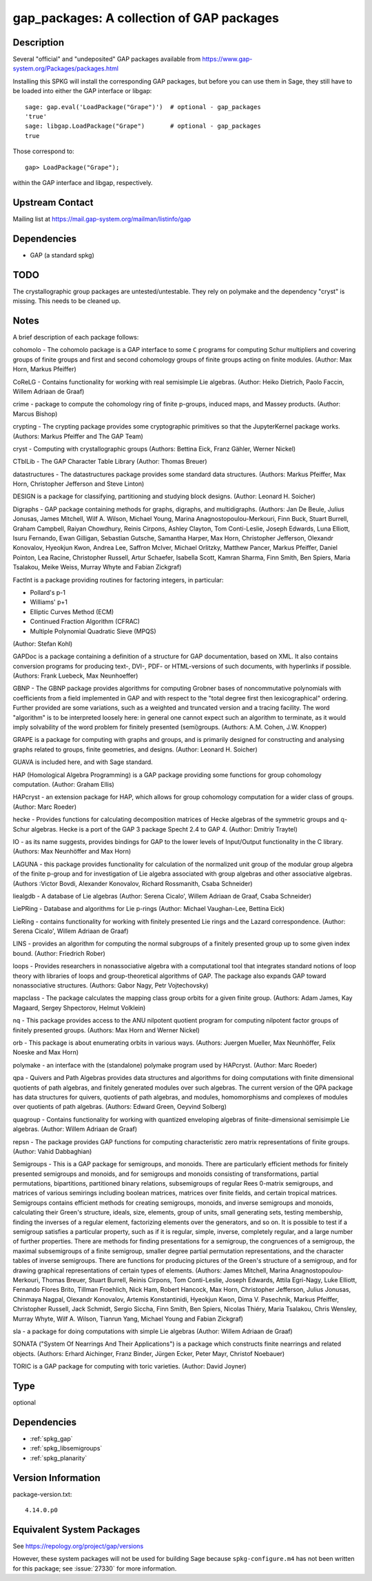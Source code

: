 .. _spkg_gap_packages:

gap_packages: A collection of GAP packages
====================================================

Description
-----------

Several "official" and "undeposited" GAP packages available from
https://www.gap-system.org/Packages/packages.html

Installing this SPKG will install the corresponding GAP packages, but
before you can use them in Sage, they still have to be loaded into
either the GAP interface or libgap::

  sage: gap.eval('LoadPackage("Grape")')  # optional - gap_packages
  'true'
  sage: libgap.LoadPackage("Grape")       # optional - gap_packages
  true

Those correspond to::

  gap> LoadPackage("Grape");

within the GAP interface and libgap, respectively.

Upstream Contact
----------------

Mailing list at https://mail.gap-system.org/mailman/listinfo/gap

Dependencies
------------

-  GAP (a standard spkg)

TODO
----

The crystallographic group packages are untested/untestable. They rely
on polymake and the dependency "cryst" is missing. This needs to be
cleaned up.

Notes
-----

A brief description of each package follows:

cohomolo - The cohomolo package is a GAP interface to some ``C`` programs
for computing Schur multipliers and covering groups of finite groups and
first and second cohomology groups of finite groups acting on finite
modules. (Author: Max Horn, Markus Pfeiffer)

CoReLG - Contains functionality for working with real semisimple Lie
algebras. (Author: Heiko Dietrich, Paolo Faccin, Willem Adriaan de
Graaf)

crime - package to compute the cohomology ring of finite p-groups,
induced maps, and Massey products. (Author: Marcus Bishop)

crypting - The crypting package provides some cryptographic primitives so that the JupyterKernel package works.
(Authors: Markus Pfeiffer and The GAP Team)

cryst - Computing with crystallographic groups (Authors: Bettina Eick,
Franz Gähler, Werner Nickel)

CTblLib - The GAP Character Table Library (Author: Thomas Breuer)

datastructures - The datastructures package provides some standard data structures.
(Authors: Markus Pfeiffer, Max Horn, Christopher Jefferson and Steve Linton)

DESIGN is a package for classifying, partitioning and studying block
designs. (Author: Leonard H. Soicher)

Digraphs -  GAP package containing methods for graphs, digraphs, and multidigraphs.
(Authors: Jan De Beule, Julius Jonusas, James Mitchell, Wilf A. Wilson, Michael Young, Marina Anagnostopoulou-Merkouri, Finn Buck, Stuart Burrell, Graham Campbell, Raiyan Chowdhury, Reinis Cirpons, Ashley Clayton, Tom Conti-Leslie, Joseph Edwards, Luna Elliott, Isuru Fernando, Ewan Gilligan, Sebastian Gutsche, Samantha Harper, Max Horn, Christopher Jefferson, Olexandr Konovalov, Hyeokjun Kwon, Andrea Lee, Saffron McIver, Michael Orlitzky, Matthew Pancer, Markus Pfeiffer, Daniel Pointon, Lea Racine, Christopher Russell, Artur Schaefer, Isabella Scott, Kamran Sharma, Finn Smith, Ben Spiers, Maria Tsalakou, Meike Weiss, Murray Whyte and Fabian Zickgraf)

FactInt is a package providing routines for factoring integers, in
particular:

-  Pollard's p-1
-  Williams' p+1
-  Elliptic Curves Method (ECM)
-  Continued Fraction Algorithm (CFRAC)
-  Multiple Polynomial Quadratic Sieve (MPQS)

(Author: Stefan Kohl)

GAPDoc is a package containing a definition of a structure for GAP
documentation, based on XML. It also contains conversion programs for
producing text-, DVI-, PDF- or HTML-versions of such documents, with
hyperlinks if possible. (Authors: Frank Luebeck, Max Neunhoeffer)

GBNP - The GBNP package provides algorithms for computing Grobner bases
of noncommutative polynomials with coefficients from a field implemented
in GAP and with respect to the "total degree first then lexicographical"
ordering. Further provided are some variations, such as a weighted and
truncated version and a tracing facility. The word "algorithm" is to be
interpreted loosely here: in general one cannot expect such an algorithm
to terminate, as it would imply solvability of the word problem for
finitely presented (semi)groups. (Authors: A.M. Cohen, J.W. Knopper)

GRAPE is a package for computing with graphs and groups, and is
primarily designed for constructing and analysing graphs related to
groups, finite geometries, and designs. (Author: Leonard H. Soicher)

GUAVA is included here, and with Sage standard.

HAP (Homological Algebra Programming) is a GAP package providing some
functions for group cohomology computation. (Author: Graham Ellis)

HAPcryst - an extension package for HAP, which allows for group
cohomology computation for a wider class of groups. (Author: Marc
Roeder)

hecke - Provides functions for calculating decomposition matrices of
Hecke algebras of the symmetric groups and q-Schur algebras. Hecke is a
port of the GAP 3 package Specht 2.4 to GAP 4. (Author: Dmitriy Traytel)

IO - as its name suggests, provides bindings for GAP to the lower levels
of Input/Output functionality in the C library.
(Authors: Max Neunhöffer and Max Horn)

LAGUNA - this package provides functionality for calculation of the
normalized unit group of the modular group algebra of the finite p-group
and for investigation of Lie algebra associated with group algebras and
other associative algebras. (Authors :Victor Bovdi, Alexander Konovalov,
Richard Rossmanith, Csaba Schneider)

liealgdb - A database of Lie algebras (Author: Serena Cicalo', Willem
Adriaan de Graaf, Csaba Schneider)

LiePRing - Database and algorithms for Lie p-rings (Author: Michael
Vaughan-Lee, Bettina Eick)

LieRing - contains functionality for working with finitely presented Lie
rings and the Lazard correspondence. (Author: Serena Cicalo', Willem
Adriaan de Graaf)

LINS - provides an algorithm for computing the normal subgroups of a
finitely presented group up to some given index bound. (Author:
Friedrich Rober)

loops - Provides researchers in nonassociative algebra with a
computational tool that integrates standard notions of loop theory with
libraries of loops and group-theoretical algorithms of GAP. The package
also expands GAP toward nonassociative structures. (Authors: Gabor Nagy,
Petr Vojtechovsky)

mapclass - The package calculates the mapping class group orbits for a
given finite group. (Authors: Adam James, Kay Magaard, Sergey
Shpectorov, Helmut Volklein)

nq - This package provides access to the ANU nilpotent quotient program
for computing nilpotent factor groups of finitely presented groups.
(Authors: Max Horn and Werner Nickel)

orb - This package is about enumerating orbits in various ways.
(Authors: Juergen Mueller, Max Neunhöffer, Felix Noeske and Max Horn)

polymake - an interface with the (standalone) polymake program used by
HAPcryst. (Author: Marc Roeder)

qpa - Quivers and Path Algebras provides data structures and algorithms
for doing computations with finite dimensional quotients of path
algebras, and finitely generated modules over such algebras. The current
version of the QPA package has data structures for quivers, quotients of
path algebras, and modules, homomorphisms and complexes of modules over
quotients of path algebras. (Authors: Edward Green, Oeyvind Solberg)

quagroup - Contains functionality for working with quantized enveloping
algebras of finite-dimensional semisimple Lie algebras. (Author: Willem
Adriaan de Graaf)

repsn - The package provides GAP functions for computing characteristic
zero matrix representations of finite groups. (Author: Vahid Dabbaghian)

Semigroups - This is a GAP package for semigroups, and monoids. There are
particularly efficient methods for finitely presented semigroups and monoids,
and for semigroups and monoids consisting of transformations, partial
permutations, bipartitions, partitioned binary relations, subsemigroups of
regular Rees 0-matrix semigroups, and matrices of various semirings including
boolean matrices, matrices over finite fields, and certain tropical matrices.
Semigroups contains efficient methods for creating semigroups, monoids, and
inverse semigroups and monoids, calculating their Green's structure, ideals,
size, elements, group of units, small generating sets, testing membership,
finding the inverses of a regular element, factorizing elements over the
generators, and so on. It is possible to test if a semigroup satisfies a
particular property, such as if it is regular, simple, inverse, completely
regular, and a large number of further properties. There are methods for
finding presentations for a semigroup, the congruences of a semigroup, the
maximal subsemigroups of a finite semigroup, smaller degree partial
permutation representations, and the character tables of inverse semigroups.
There are functions for producing pictures of the Green's structure of a
semigroup, and for drawing graphical representations of certain types of
elements. (Authors: James Mitchell, Marina Anagnostopoulou-Merkouri,
Thomas Breuer, Stuart Burrell, Reinis Cirpons, Tom Conti-Leslie,
Joseph Edwards, Attila Egri-Nagy, Luke Elliott, Fernando Flores Brito,
Tillman Froehlich, Nick Ham, Robert Hancock, Max Horn, Christopher Jefferson,
Julius Jonusas, Chinmaya Nagpal, Olexandr Konovalov, Artemis Konstantinidi,
Hyeokjun Kwon, Dima V. Pasechnik, Markus Pfeiffer, Christopher Russell,
Jack Schmidt, Sergio Siccha, Finn Smith, Ben Spiers, Nicolas Thiéry,
Maria Tsalakou, Chris Wensley, Murray Whyte, Wilf A. Wilson, Tianrun Yang,
Michael Young and Fabian Zickgraf)

sla - a package for doing computations with simple Lie algebras (Author:
Willem Adriaan de Graaf)

SONATA ("System Of Nearrings And Their Applications") is a package which
constructs finite nearrings and related objects. (Authors: Erhard
Aichinger, Franz Binder, Jürgen Ecker, Peter Mayr, Christof Noebauer)

TORIC is a GAP package for computing with toric varieties. (Author:
David Joyner)

Type
----

optional


Dependencies
------------

- :ref:`spkg_gap`
- :ref:`spkg_libsemigroups`
- :ref:`spkg_planarity`

Version Information
-------------------

package-version.txt::

    4.14.0.p0


Equivalent System Packages
--------------------------

.. tab:: conda-forge

   .. CODE-BLOCK:: bash

       $ conda install gap 


.. tab:: Fedora/Redhat/CentOS

   .. CODE-BLOCK:: bash

       $ sudo dnf install gap-pkg-cohomolo gap-pkg-corelg gap-pkg-crime \
             gap-pkg-cryst gap-pkg-ctbllib gap-pkg-design gap-pkg-factint \
             GAPDoc gap-pkg-gbnp gap-pkg-grape gap-pkg-guava gap-pkg-hap \
             gap-pkg-hapcryst gap-pkg-hecke gap-pkg-laguna gap-pkg-liealgdb \
             gap-pkg-liepring gap-pkg-liering gap-pkg-loops gap-pkg-mapclass \
             gap-pkg-polymaking gap-pkg-qpa gap-pkg-quagroup gap-pkg-repsn \
             gap-pkg-sla gap-pkg-sonata gap-pkg-toric



See https://repology.org/project/gap/versions

However, these system packages will not be used for building Sage
because ``spkg-configure.m4`` has not been written for this package;
see :issue:`27330` for more information.

